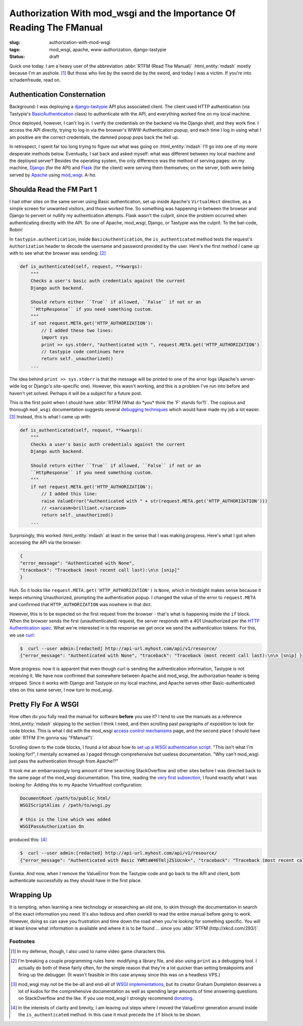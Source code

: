 Authorization With mod_wsgi and the Importance Of Reading The FManual
#####################################################################

:slug: authorization-with-mod-wsgi
:tags: mod_wsgi, apache, www-authorization, django-tastypie
:status: draft

Quick one today.  I am a heavy user of the abbreviation :abbr:`RTFM (Read The Manual)` :html_entity:`mdash` mostly
because I'm an asshole. [1]_ But those who live by the sword die by the sword, and today I was a victim.  If you're into
schadenfreude, read on.

Authentication Consternation
============================

Background: I was deploying a `django-tastypie <https://github.com/toastdriven/django-tastypie>`_ API plus associated
client.  The client used HTTP authentication (via Tastypie's `BasicAuthentication
<https://github.com/professorplumb/django-tastypie/blob/master/tastypie/authentication.py#L76-147>`_ class) to
authenticate with the API, and everything worked fine on my local machine.

Once deployed, however, I can't log in.  I verify the credentials on the backend via the Django shell, and they work
fine.  I access the API directly, trying to log in via the browser's WWW-Authentication popup, and each time I log in
using what I am positive are the correct credentials, the damned popup pops back the hell up.

In retrospect, I spent far too long trying to figure out what was going on :html_entity:`mdash` I'll go into one of my
more desperate methods below.  Eventually, I sat back and asked myself: what was different between my local machine and
the deployed server?  Besides the operating system, the only difference was the method of serving pages: on my machine,
Django_ (for the API) and Flask_ (for the client) were serving them themselves; on the server, both were being served by
Apache_ using mod_wsgi_.  A-*ha*.

Shoulda Read the FM Part 1
==========================

I had other sites on the same server using Basic authentication, set up inside Apache's ``VirtualHost`` directive, as a
simple screen for unwanted visitors, and those worked fine.  So something was happening in between the browser and Django
to pervert or nullify my authentication attempts.  Flask wasn't the culprit, since the problem occurred when
authenticating directly with the API.  So one of Apache, mod_wsgi, Django, or Tastypie was the culprit.  To the
bat-code, Robin!

In ``tastypie.authentication``, inside ``BasicAuthentication``, the ``is_authenticated`` method tests the request's
``Authorization`` header to decode the username and password provided by the user.  Here's the first method I came up
with to see what the browser was sending: [2]_

.. code-block:: python

    def is_authenticated(self, request, **kwargs):
        """
        Checks a user's basic auth credentials against the current
        Django auth backend.

        Should return either ``True`` if allowed, ``False`` if not or an
        ``HttpResponse`` if you need something custom.
        """
        if not request.META.get('HTTP_AUTHORIZATION'):
            // I added these two lines:
            import sys
            print >> sys.stderr, "Authenticated with ", request.META.get('HTTP_AUTHORIZATION')
            // tastypie code continues here
            return self._unauthorized()
        ...

The idea behind ``print >> sys.stderr`` is that the message will be printed to one of the error logs (Apache's server-wide
log or Django's site-specific one).  However, this wasn't working, and this is a problem I've run into before and haven't
yet solved.  Perhaps it will be a subject for a future post.

This is the first point when I should have :abbr:`RTFM (What do *you* think the 'F' stands for?)`.  The copious and
thorough ``mod_wsgi`` documentation suggests several `debugging techniques
<https://code.google.com/p/modwsgi/wiki/DebuggingTechniques>`_ which would have made my job a lot easier. [3]_  Instead,
this is what I came up with:

.. code-block:: python

    def is_authenticated(self, request, **kwargs):
        """
        Checks a user's basic auth credentials against the current
        Django auth backend.

        Should return either ``True`` if allowed, ``False`` if not or an
        ``HttpResponse`` if you need something custom.
        """
        if not request.META.get('HTTP_AUTHORIZATION'):
            // I added this line:
            raise ValueError("Authenticated with " + str(request.META.get('HTTP_AUTHORIZATION')))
            // <sarcasm>brilliant.</sarcasm>
            return self._unauthorized()
        ...

Surprisingly, this worked :html_entity:`mdash` at least in the sense that I was making progress.  Here's what I got when
accessing the API via the browser:

.. code-block:: json

    {
    "error_message": "Authenticated with None",
    "traceback": "Traceback (most recent call last):\n\n [snip]"
    }

Huh.  So it looks like ``request.META.get('HTTP_AUTHORIZATION')`` is ``None``, which in hindsight makes sense because
it keeps returning Unauthorized, prompting the authentication popup.  I changed the value of the error to ``request.META``
and confirmed that ``HTTP_AUTHORIZATION`` was nowhere in that dict.

However, this is to be expected on the first request from the browser - that's what is happening inside the ``if``
block.  When the browser sends the first (unauthenticated) request, the server responds with a 401 Unauthorized per the
`HTTP Authentication spec <http://tools.ietf.org/html/rfc2617>`_.  What we're interested in is the response we get once
we send the authentication tokens.  For this, we use curl_:

.. code-block:: bash

    $  curl --user admin:[redacted] http://api-url.myhost.com/api/v1/resource/
    {"error_message": "Authenticated with None", "traceback": "Traceback (most recent call last):\n\n [snip] }

More progress: now it is apparent that even though curl is sending the authentication information, Tastypie is not
receiving it.  We have now confirmed that somewhere between Apache and mod_wsgi, the authorization header is being
stripped.  Since it works with Django and Tastypie on my local machine, and Apache serves other Basic-authenticated sites
on this same server, I now turn to mod_wsgi.

Pretty Fly For A WSGI
=====================

How often do you fully read the manual for software **before** you use it?  I tend to use the manuals as a reference
:html_entity:`mdash` skipping to the section I think I need, and then scrolling past paragraphs of exposition to look
for code blocks.  This is what I did with the mod_wsgi `access control mechanisms
<https://code.google.com/p/modwsgi/wiki/AccessControlMechanisms>`_ page, and the second place I should have
:abbr:`RTFM (I'm gonna say "FManual")`.

Scrolling down to the code blocks, I found a lot about how to `set up a WSGI authentication script
<https://code.google.com/p/modwsgi/wiki/AccessControlMechanisms#Apache_Authentication_Provider>`_.  "This isn't what I'm
looking for!", I mentally screamed as I paged through comprehensive but useless documentation.  "Why can't mod_wsgi just
pass the authentication through from Apache!?"

It took me an embarrassingly long amount of time searching StackOverflow and other sites before I was directed back to
the same page of the mod_wsgi documentation.  This time, reading the `very first subsection
<https://code.google.com/p/modwsgi/wiki/AccessControlMechanisms#HTTP_User_Authentication>`_, I found exactly what I was
looking for.  Adding this to my Apache VirtualHost configuration:

.. code-block:: text

     DocumentRoot /path/to/public_html/
     WSGIScriptAlias / /path/to/wsgi.py

     # this is the line which was added
     WSGIPassAuthorization On

produced this: [4]_

.. code-block:: bash

    $  curl --user admin:[redacted] http://api-url.myhost.com/api/v1/resource/
    {"error_message": "Authenticated with Basic YWRtaW46TmljZS1Ucnk=", "traceback": "Traceback (most recent call last):\n\n [snip] }

Eureka.  And now, when I remove the ValueError from the Tastypie code and go back to the API and client, both
authenticate successfully as they should have in the first place.

Wrapping Up
===========

It is tempting, when learning a new technology or researching an old one, to skim through the documentation in search
of the exact information you need.  It's also tedious and often overkill to read the entire manual before going to work.
However, doing so can save you frustration and time down the road when you're looking for something specific.  You
will at least know what information is available and where it is to be found ... since you
:abbr:`RTFM (http://xkcd.com/293/)`.

Footnotes
---------

.. [1] In my defense, though, I also used to name video game characters this.

.. [2] I'm breaking a couple programming rules here: modifying a library file, and also using ``print`` as a
        debugging tool.  I actually do both of these fairly often, for the simple reason that they're a lot quicker
        than setting breakpoints and firing up the debugger.  (It wasn't feasible in this case anyway since this was on
        a headless VPS.)

.. [3] mod_wsgi may not be the be-all and end-all of `WSGI implementations
        <http://wiki.python.org/moin/WSGIImplementations>`_, but its creator Graham Dumpleton deserves a lot of kudos
        for the comprehensive documentation as well as spending large amounts of time answering questions on StackOverflow
        and the like.  If you use mod_wsgi I strongly recommend `donating
        <https://code.google.com/p/modwsgi/#Contributing>`_.

.. [4] In the interests of clarity and brevity, I am leaving out steps where I moved the ValueError generation around
        inside the ``is_authenticated`` method.  In this case it must precede the ``if`` block to be shown.

.. _Django: https://www.djangoproject.com/
.. _Flask: http://flask.pocoo.org/
.. _Apache: http://apache.org/
.. _mod_wsgi: https://code.google.com/p/modwsgi/
.. _curl: http://curl.haxx.se/docs/httpscripting.html